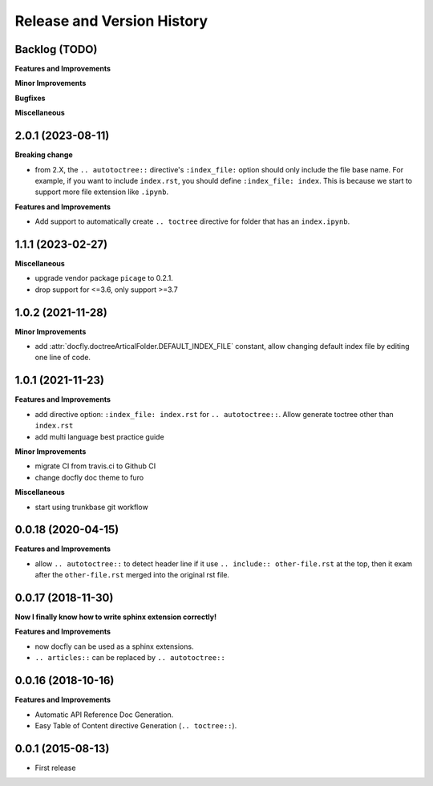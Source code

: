 .. _release_history:

Release and Version History
===========================


Backlog (TODO)
~~~~~~~~~~~~~~~~~~~~~~~~~~~~~~~~~~~~~~~~~~~~~~~~~~~~~~~~~~~~~~~~~~~~~~~~~~~~~~
**Features and Improvements**

**Minor Improvements**

**Bugfixes**

**Miscellaneous**


2.0.1 (2023-08-11)
~~~~~~~~~~~~~~~~~~~~~~~~~~~~~~~~~~~~~~~~~~~~~~~~~~~~~~~~~~~~~~~~~~~~~~~~~~~~~~
**Breaking change**

- from 2.X, the ``.. autotoctree::`` directive's ``:index_file:`` option should only include the file base name. For example, if you want to include ``index.rst``, you should define ``:index_file: index``. This is because we start to support more file extension like ``.ipynb``.

**Features and Improvements**

- Add support to automatically create ``.. toctree`` directive for folder that has an ``index.ipynb``.


1.1.1 (2023-02-27)
~~~~~~~~~~~~~~~~~~~~~~~~~~~~~~~~~~~~~~~~~~~~~~~~~~~~~~~~~~~~~~~~~~~~~~~~~~~~~~
**Miscellaneous**

- upgrade vendor package ``picage`` to 0.2.1.
- drop support for <=3.6, only support >=3.7


1.0.2 (2021-11-28)
~~~~~~~~~~~~~~~~~~~~~~~~~~~~~~~~~~~~~~~~~~~~~~~~~~~~~~~~~~~~~~~~~~~~~~~~~~~~~~
**Minor Improvements**

- add :attr:`docfly.doctreeArticalFolder.DEFAULT_INDEX_FILE` constant, allow changing default index file by editing one line of code.


1.0.1 (2021-11-23)
~~~~~~~~~~~~~~~~~~~~~~~~~~~~~~~~~~~~~~~~~~~~~~~~~~~~~~~~~~~~~~~~~~~~~~~~~~~~~~
**Features and Improvements**

- add directive option: ``:index_file: index.rst`` for ``.. autotoctree::``. Allow generate toctree other than ``index.rst``
- add multi language best practice guide

**Minor Improvements**

- migrate CI from travis.ci to Github CI
- change docfly doc theme to furo

**Miscellaneous**

- start using trunkbase git workflow


0.0.18 (2020-04-15)
~~~~~~~~~~~~~~~~~~~~~~~~~~~~~~~~~~~~~~~~~~~~~~~~~~~~~~~~~~~~~~~~~~~~~~~~~~~~~~
**Features and Improvements**

- allow ``.. autotoctree::`` to detect header line if it use ``.. include:: other-file.rst`` at the top, then it exam after the ``other-file.rst`` merged into the original rst file.


0.0.17 (2018-11-30)
~~~~~~~~~~~~~~~~~~~~~~~~~~~~~~~~~~~~~~~~~~~~~~~~~~~~~~~~~~~~~~~~~~~~~~~~~~~~~~
**Now I finally know how to write sphinx extension correctly!**

**Features and Improvements**

- now docfly can be used as a sphinx extensions.
- ``.. articles::`` can be replaced by ``.. autotoctree::``


0.0.16 (2018-10-16)
~~~~~~~~~~~~~~~~~~~~~~~~~~~~~~~~~~~~~~~~~~~~~~~~~~~~~~~~~~~~~~~~~~~~~~~~~~~~~~
**Features and Improvements**

- Automatic API Reference Doc Generation.
- Easy Table of Content directive Generation (``.. toctree::``).


0.0.1 (2015-08-13)
~~~~~~~~~~~~~~~~~~~~~~~~~~~~~~~~~~~~~~~~~~~~~~~~~~~~~~~~~~~~~~~~~~~~~~~~~~~~~~
- First release
